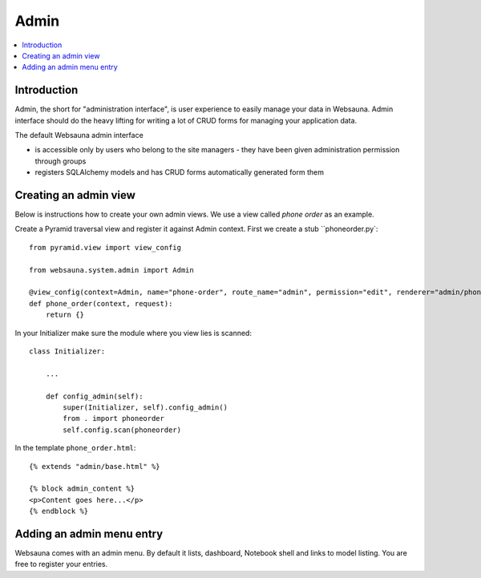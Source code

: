 =====
Admin
=====

.. contents:: :local:

Introduction
============

Admin, the short for "administration interface", is user experience to easily manage your data in Websauna. Admin interface should do the heavy lifting for writing a lot of CRUD forms for managing your application data.

The default Websauna admin interface

* is accessible only by users who belong to the site managers - they have been given administration permission through groups

* registers SQLAlchemy models and has CRUD forms automatically generated form them

Creating an admin view
======================

Below is instructions how to create your own admin views. We use a view called *phone order* as an example.

Create a Pyramid traversal view and register it against Admin context. First we create a stub ``phoneorder.py`::

    from pyramid.view import view_config

    from websauna.system.admin import Admin

    @view_config(context=Admin, name="phone-order", route_name="admin", permission="edit", renderer="admin/phone_order.html")
    def phone_order(context, request):
        return {}

In your Initializer make sure the module where you view lies is scanned::

    class Initializer:

        ...

        def config_admin(self):
            super(Initializer, self).config_admin()
            from . import phoneorder
            self.config.scan(phoneorder)

In the template ``phone_order.html``::

    {% extends "admin/base.html" %}

    {% block admin_content %}
    <p>Content goes here...</p>
    {% endblock %}


Adding an admin menu entry
==========================

Websauna comes with an admin menu. By default it lists, dashboard, Notebook shell and links to model listing. You are free to register your entries.

